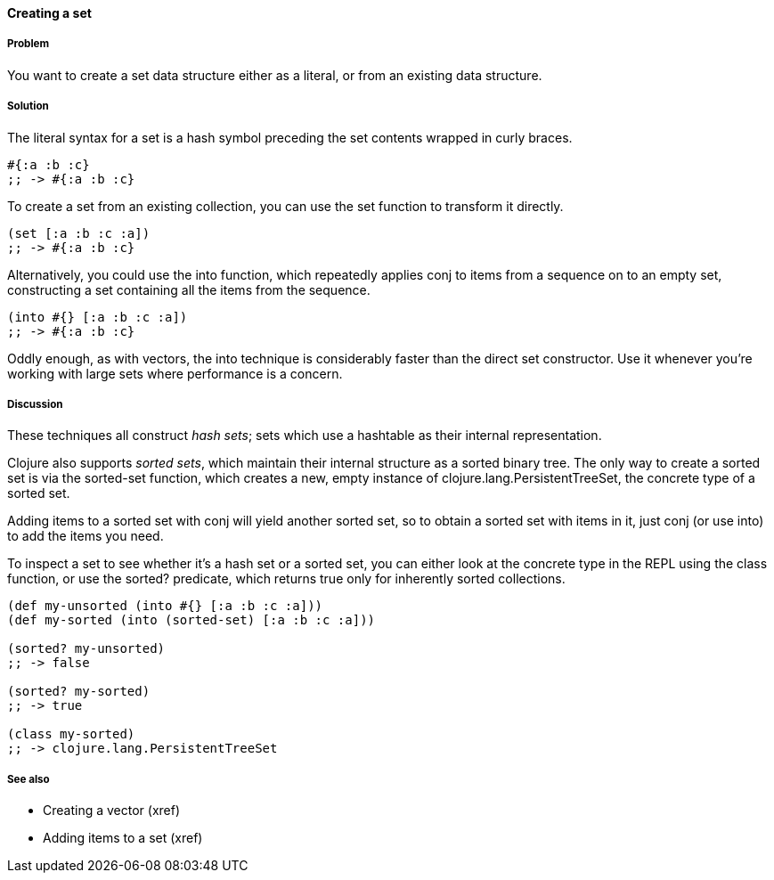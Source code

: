 ==== Creating a set

===== Problem

You want to create a set data structure either as a literal, or from
an existing data structure.

===== Solution

The literal syntax for a set is a hash symbol preceding the set
contents wrapped in curly braces.

[source,clojure]
----
#{:a :b :c}
;; -> #{:a :b :c}
----

To create a set from an existing collection, you can use the +set+
function to transform it directly.

[source,clojure]
----
(set [:a :b :c :a])
;; -> #{:a :b :c}
----

Alternatively, you could use the +into+ function, which repeatedly
applies +conj+ to items from a sequence on to an empty set,
constructing a set containing all the items from the sequence.

[source,clojure]
----
(into #{} [:a :b :c :a])
;; -> #{:a :b :c}
----

Oddly enough, as with vectors, the +into+ technique is considerably
faster than the direct +set+ constructor. Use it whenever you're
working with large sets where performance is a concern.

===== Discussion

These techniques all construct _hash sets_; sets which use a hashtable
as their internal representation.

Clojure also supports _sorted sets_, which maintain their internal
structure as a sorted binary tree. The only way to create a sorted set
is via the +sorted-set+ function, which creates a new, empty instance
of +clojure.lang.PersistentTreeSet+, the concrete type of a sorted
set.

Adding items to a sorted set with +conj+ will yield another sorted
set, so to obtain a sorted set with items in it, just +conj+ (or use
+into+) to add the items you need.

To inspect a set to see whether it's a hash set or a sorted set, you
can either look at the concrete type in the REPL using the +class+
function, or use the +sorted?+ predicate, which returns true only for
inherently sorted collections.

[source,clojure]
----
(def my-unsorted (into #{} [:a :b :c :a]))
(def my-sorted (into (sorted-set) [:a :b :c :a]))

(sorted? my-unsorted)
;; -> false

(sorted? my-sorted)
;; -> true

(class my-sorted)
;; -> clojure.lang.PersistentTreeSet
----

===== See also

* Creating a vector (xref)
* Adding items to a set (xref)